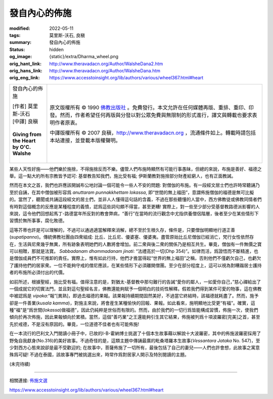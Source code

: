 發自內心的佈施
==============

:modified: 2022-05-11
:tags: 莫里斯-沃石, 良稹
:summary: 發自內心的佈施
:status: hidden
:og_image: {static}/extra/Dharma_wheel.png
:orig_hant_link: http://www.theravadacn.org/Author/WalsheDana2.htm
:orig_hans_link: http://www.theravadacn.org/Author/WalsheDana.htm
:orig_eng_link: https://www.accesstoinsight.org/lib/authors/various/wheel367.html#heart


.. role:: small
   :class: is-size-7

.. role:: fake-title
   :class: is-size-2 has-text-weight-bold

.. role:: fake-title-2
   :class: is-size-3

.. list-table::
   :class: table is-bordered is-striped is-narrow stack-th-td-on-mobile
   :widths: auto

   * - .. container:: has-text-centered

          :fake-title:`發自內心的佈施`

          | [作者] 莫里斯-沃石
          | [中譯] 良稹
          |

          | **Giving from the Heart**
          | **by O'C. Walshe**
          |

     - .. container:: has-text-centered

          原文版權所有 © 1990 `佛教出版社`_ 。免費發行。本文允許在任何媒體再版、重排、重印、印發。然而，作者希望任何再版與分發以對公眾免費與無限制的形式進行，譯文與轉載也要求表明作者原衷。

          中譯版權所有 © 2007 良稹，http://www.theravadacn.org ，流通條件如上。轉載時請包括本站連接，並登載本版權聲明。

某些人天性好施——他們樂於施捨，不得施捨反而不樂。儘管人們布施時顯然有可能行事愚昧，但總的來說，布施是善好、福德之舉。這一點大約所有宗教皆予認可: 基督教告知我們，施比受有福; 伊斯蘭教對施捨部分財產給窮人，也有正面教誡。

然而在本文之首，我們也許應該開誠布公地討論一個可能令一些人不安的問題: 對僧伽的布施。有一段經文居士們也許時常聽誦乃至於自誦，在其中僧伽被形容爲 *anuttaram punnakkhettam lokassa*, 即“世間的無上福田”，意謂佈施僧伽的福德是無可比擬的。當然了，聽聞或共誦這段經文的居士們，並非人人懂得這句話的含義，不過在那些聽懂的人當中，西方佛教徒或佛教同情者們有時對這個概念的反應是某種程度的義憤，認爲這些詞句頗不得當，甚至更糟! 實際上，對一些至少部分受基督教路德派影響的人來說，這令他們回想起馬丁-路德當年所反對的教會弊病，“善行”在當時的流行觀念中尤指供養僧侶階層，後者至少在某些情形下習慣於無所事事，腐化敗德。

這等芥蒂也許是可以理解的，不過可以通過適當解釋來消解，總不至於生根久存，條件是，只要僧伽明顯地行道正善(*supatipanno*)。傳統佛教社團由四衆組成: 比丘、比丘尼、優婆塞、優婆夷。盡管原始比丘尼僧伽已經消亡，梵行女性依然存在，生活與尼衆幾乎無異，所有跡象表明她們的人數將會增加。前二衆與後二衆的關係乃是相互共生。畢竟，僧伽有一件無價之寶可以相贈，那就是法寶。 *Sabbadanam dhammadanam jinati*: “法禮高於一切(Dhp 354)”。如律而活，爲證悟而不斷精進，也是僧伽成員們不可推卸的責任。實際上，惟有如此行持，他們才擔當得起“世界的無上福田”之稱，否則他們不僅虧欠自己，也虧欠了護持他們的居家衆。一位不能夠守戒的僧尼應該，在某些情形下必須離開僧團。至少在部分程度上，這可以視為對糟蹋居士護持者的布施所必須付出的代價。

如前所述，根據聖經，施比受有福。值得注意的是，對猶太-基督教中那句難行的告誡“愛你的鄰人，一如愛你自己，”慈心禪給出了一個成就它的切實法門，並且對這句聖經名言，佛教還能夠賦予一個明白的技術性解釋。假若我們得到某件可愛的物事，這在佛教中被認爲是 *vipaka*:“報”\ :small:`[異熟]`\，即過去福德的果報。該果報持續期間固然美好，不過當它終結時，該福德就耗盡了。然而，施予卻是一件善業(*kusala kamma*)，對施主來說，將會産生某種愉快的回報、果報。如此看來，施明顯地比受更“有福”。確實，這種"福"是“爲世間(*lokassa*)做福德”，因此仍純粹是世俗而有限的。然而，由於我們的一切行爲皆能構成習慣，佈施一次，使我們傾向於再次佈施，因此果報傾向於累積。當然，這個"善巧業"之王還能夠引生其它結果，佈施被列爲十項波羅密[完美]之首，甚至先於戒德，不是沒有原因的。畢竟，一位道德不佳者也有可能佈施!

在一本流行的巴利文入門閱讀小冊子中，已故的I-B-霍納博士挑選了十個本生故事藉以解說十大波羅密，其中的佈施波羅密採用了野兔自我獻身(No.316)的美好故事。不過奇怪的是，這類主題中傳誦最廣的毗桑塔羅本生故事(*Vessantara Jataka* No. 547)，至少對西方心態來說卻是最不受歡迎的; 在故事中，菩薩佈施了一切所有，最後包括了自己的妻兒——人們也許會想，此故事之寓意殊爲可疑! 不過在泰國，該故事專門被挑選出來，時常作爲對居家人開示及特別閱讀的主題。

(未完待續)

----

相關連接:
`佈施文選 <{filename}/pages/dana-index%zh-hant.rst>`_

https://www.accesstoinsight.org/lib/authors/various/wheel367.html#heart

.. _佛教出版社: https://www.bps.lk/
